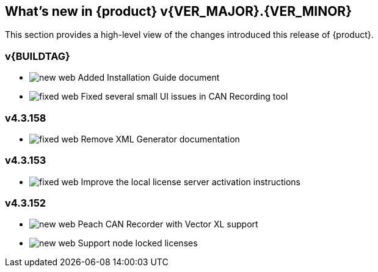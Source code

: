 [[Brand_new_items]]
== What's new in {product} v{VER_MAJOR}.{VER_MINOR}

:numbered!:

This section provides a high-level view of the changes introduced this
release of {product}.

ifdef::backend-pdf[]
:new: image:../images/Changelog/new-pdf.svg[]
:chg: image:../images/Changelog/changed-pdf.svg[]
:fix: image:../images/Changelog/fixed-pdf.svg[]
endif::[]

ifndef::backend-pdf[]
:new: image:images/Changelog/new-web.svg[]
:chg: image:images/Changelog/changed-web.svg[]
:fix: image:images/Changelog/fixed-web.svg[]
endif::[]

// START-WHATSNEW

=== v{BUILDTAG}

 * {new} Added Installation Guide document
 * {fix} Fixed several small UI issues in CAN Recording tool

=== v4.3.158

 * {fix} Remove XML Generator documentation

=== v4.3.153

 * {fix} Improve the local license server activation instructions

=== v4.3.152

 * {new} Peach CAN Recorder with Vector XL support
 * {new} Support node locked licenses

// END-WHATSNEW

:numbered:

// end 
